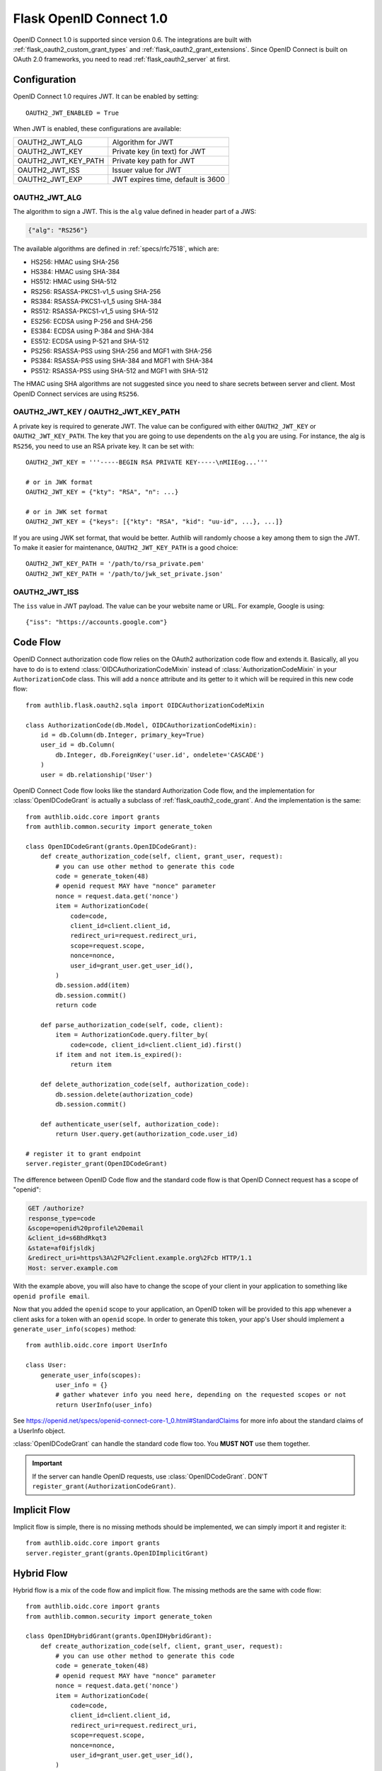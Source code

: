 .. _flask_odic_server:

Flask OpenID Connect 1.0
========================

.. meta::
    :description: How to create an OpenID Connect server in Flask with Authlib.
        And understand how OpenID Connect works.

OpenID Connect 1.0 is supported since version 0.6. The integrations are built
with :ref:`flask_oauth2_custom_grant_types` and :ref:`flask_oauth2_grant_extensions`.
Since OpenID Connect is built on OAuth 2.0 frameworks, you need to read
:ref:`flask_oauth2_server` at first.

.. module:: authlib.oauth2.rfc6749.grants

Configuration
-------------

OpenID Connect 1.0 requires JWT. It can be enabled by setting::

    OAUTH2_JWT_ENABLED = True

When JWT is enabled, these configurations are available:

==================== =================================
OAUTH2_JWT_ALG       Algorithm for JWT
OAUTH2_JWT_KEY       Private key (in text) for JWT
OAUTH2_JWT_KEY_PATH  Private key path for JWT
OAUTH2_JWT_ISS       Issuer value for JWT
OAUTH2_JWT_EXP       JWT expires time, default is 3600
==================== =================================

OAUTH2_JWT_ALG
~~~~~~~~~~~~~~

The algorithm to sign a JWT. This is the ``alg`` value defined in header
part of a JWS:

.. code-block:: json

    {"alg": "RS256"}

The available algorithms are defined in :ref:`specs/rfc7518`, which are:

- HS256: HMAC using SHA-256
- HS384: HMAC using SHA-384
- HS512: HMAC using SHA-512
- RS256: RSASSA-PKCS1-v1_5 using SHA-256
- RS384: RSASSA-PKCS1-v1_5 using SHA-384
- RS512: RSASSA-PKCS1-v1_5 using SHA-512
- ES256: ECDSA using P-256 and SHA-256
- ES384: ECDSA using P-384 and SHA-384
- ES512: ECDSA using P-521 and SHA-512
- PS256: RSASSA-PSS using SHA-256 and MGF1 with SHA-256
- PS384: RSASSA-PSS using SHA-384 and MGF1 with SHA-384
- PS512: RSASSA-PSS using SHA-512 and MGF1 with SHA-512

The HMAC using SHA algorithms are not suggested since you need to share
secrets between server and client. Most OpenID Connect services are using
``RS256``.

OAUTH2_JWT_KEY / OAUTH2_JWT_KEY_PATH
~~~~~~~~~~~~~~~~~~~~~~~~~~~~~~~~~~~~~~

A private key is required to generate JWT. The value can be configured with
either ``OAUTH2_JWT_KEY`` or ``OAUTH2_JWT_KEY_PATH``. The key that you are
going to use dependents on the ``alg`` you are using. For instance, the alg
is ``RS256``, you need to use an RSA private key. It can be set with::

    OAUTH2_JWT_KEY = '''-----BEGIN RSA PRIVATE KEY-----\nMIIEog...'''

    # or in JWK format
    OAUTH2_JWT_KEY = {"kty": "RSA", "n": ...}

    # or in JWK set format
    OAUTH2_JWT_KEY = {"keys": [{"kty": "RSA", "kid": "uu-id", ...}, ...]}

If you are using JWK set format, that would be better. Authlib will randomly
choose a key among them to sign the JWT. To make it easier for maintenance,
``OAUTH2_JWT_KEY_PATH`` is a good choice::

    OAUTH2_JWT_KEY_PATH = '/path/to/rsa_private.pem'
    OAUTH2_JWT_KEY_PATH = '/path/to/jwk_set_private.json'

OAUTH2_JWT_ISS
~~~~~~~~~~~~~~

The ``iss`` value in JWT payload. The value can be your website name or URL.
For example, Google is using::

    {"iss": "https://accounts.google.com"}

.. _flask_odic_code:

Code Flow
---------

OpenID Connect authorization code flow relies on the OAuth2 authorization code flow and extends it.
Basically, all you have to do is to extend :class:`OIDCAuthorizationCodeMixin` instead
of :class:`AuthorizationCodeMixin` in your ``AuthorizationCode`` class. This will add a ``nonce`` attribute
and its getter to it which will be required in this new code flow::

    from authlib.flask.oauth2.sqla import OIDCAuthorizationCodeMixin

    class AuthorizationCode(db.Model, OIDCAuthorizationCodeMixin):
        id = db.Column(db.Integer, primary_key=True)
        user_id = db.Column(
            db.Integer, db.ForeignKey('user.id', ondelete='CASCADE')
        )
        user = db.relationship('User')

OpenID Connect Code flow looks like the standard Authorization Code flow, and
the implementation for :class:`OpenIDCodeGrant` is actually a subclass of
:ref:`flask_oauth2_code_grant`. And the implementation is the same::

    from authlib.oidc.core import grants
    from authlib.common.security import generate_token

    class OpenIDCodeGrant(grants.OpenIDCodeGrant):
        def create_authorization_code(self, client, grant_user, request):
            # you can use other method to generate this code
            code = generate_token(48)
            # openid request MAY have "nonce" parameter
            nonce = request.data.get('nonce')
            item = AuthorizationCode(
                code=code,
                client_id=client.client_id,
                redirect_uri=request.redirect_uri,
                scope=request.scope,
                nonce=nonce,
                user_id=grant_user.get_user_id(),
            )
            db.session.add(item)
            db.session.commit()
            return code

        def parse_authorization_code(self, code, client):
            item = AuthorizationCode.query.filter_by(
                code=code, client_id=client.client_id).first()
            if item and not item.is_expired():
                return item

        def delete_authorization_code(self, authorization_code):
            db.session.delete(authorization_code)
            db.session.commit()

        def authenticate_user(self, authorization_code):
            return User.query.get(authorization_code.user_id)

    # register it to grant endpoint
    server.register_grant(OpenIDCodeGrant)

The difference between OpenID Code flow and the standard code flow is that
OpenID Connect request has a scope of "openid":

.. code-block:: http

    GET /authorize?
    response_type=code
    &scope=openid%20profile%20email
    &client_id=s6BhdRkqt3
    &state=af0ifjsldkj
    &redirect_uri=https%3A%2F%2Fclient.example.org%2Fcb HTTP/1.1
    Host: server.example.com

With the example above, you will also have to change the scope of your client
in your application to something like ``openid profile email``.

Now that you added the ``openid`` scope to your application, an OpenID token
will be provided to this app whenever a client asks for a token with an
``openid`` scope. In order to generate this token, your app's User should implement a
``generate_user_info(scopes)`` method::

    from authlib.oidc.core import UserInfo

    class User:
        generate_user_info(scopes):
            user_info = {}
            # gather whatever info you need here, depending on the requested scopes or not
            return UserInfo(user_info)

See https://openid.net/specs/openid-connect-core-1_0.html#StandardClaims for more info about the standard claims of a UserInfo object.

:class:`OpenIDCodeGrant` can handle the standard code flow too. You **MUST NOT**
use them together.

.. important::

    If the server can handle OpenID requests, use :class:`OpenIDCodeGrant`.
    DON'T ``register_grant(AuthorizationCodeGrant)``.

.. _flask_odic_implicit:

Implicit Flow
-------------

Implicit flow is simple, there is no missing methods should be implemented,
we can simply import it and register it::

    from authlib.oidc.core import grants
    server.register_grant(grants.OpenIDImplicitGrant)

.. _flask_odic_hybrid:

Hybrid Flow
------------

Hybrid flow is a mix of the code flow and implicit flow. The missing methods
are the same with code flow::

    from authlib.oidc.core import grants
    from authlib.common.security import generate_token

    class OpenIDHybridGrant(grants.OpenIDHybridGrant):
        def create_authorization_code(self, client, grant_user, request):
            # you can use other method to generate this code
            code = generate_token(48)
            # openid request MAY have "nonce" parameter
            nonce = request.data.get('nonce')
            item = AuthorizationCode(
                code=code,
                client_id=client.client_id,
                redirect_uri=request.redirect_uri,
                scope=request.scope,
                nonce=nonce,
                user_id=grant_user.get_user_id(),
            )
            db.session.add(item)
            db.session.commit()
            return code

        def parse_authorization_code(self, code, client):
            item = AuthorizationCode.query.filter_by(
                code=code, client_id=client.client_id).first()
            if item and not item.is_expired():
                return item

        def delete_authorization_code(self, authorization_code):
            db.session.delete(authorization_code)
            db.session.commit()

        def authenticate_user(self, authorization_code):
            return User.query.get(authorization_code.user_id)

    # register it to grant endpoint
    server.register_grant(OpenIDHybridGrant)
